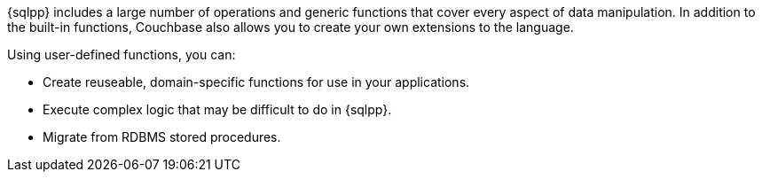 ////
This is a reusable abstract the covers the main selling points of UDFs for the JavaScript section.
Shouldn't be too JavaScript specific.
////
{sqlpp} includes a large number of
ifdef::flag-devex-query[]
xref:n1ql:n1ql-language-reference/index.adoc[operations and generic functions]
endif::flag-devex-query[]
ifndef::flag-devex-query[]
operations and generic functions
endif::flag-devex-query[]
that cover every aspect of data manipulation.
In addition to the built-in functions, Couchbase also allows you to create your own extensions to the language.

Using user-defined functions, you can:

* Create reuseable, domain-specific functions for use in your applications.
* Execute complex logic that may be difficult to do in {sqlpp}.
* Migrate from RDBMS stored procedures.
